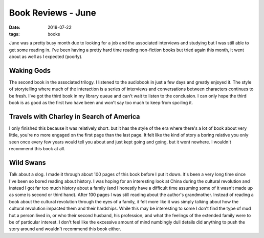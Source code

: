 Book Reviews - June
===================
:date: 2018-07-22
:tags: books

June was a pretty busy month due to looking for a job and the associated
interviews and studying but I was still able to get some reading in. I've
been having a pretty hard time reading non-fiction books but tried again
this month, it went about as well as I expected (poorly).

Waking Gods
-----------

The second book in the associated trilogy. I listened to the audiobook in just
a few days and greatly enjoyed it. The style of storytelling where much of the
interaction is a series of interviews and conversations between characters
continues to be fresh. I've got the third book in my library queue and can't
wait to listen to the conclusion. I can only hope the third book is as good
as the first two have been and won't say too much to keep from spoiling it.

Travels with Charley in Search of America
-----------------------------------------

I only finished this because it was relatively short. but it has the style of
the era where there's a lot of book about very little, you're no more
engaged on the first page than the last page. It felt like the kind of story
a boring relative you only seen once every few years would tell you about and
just kept going and going, but it went nowhere. I wouldn't recommend this book
at all.

Wild Swans
----------

Talk about a slog. I made it through about 100 pages of this book before I put
it down. It's been a very long time since I've been so bored reading about
history. I was hoping for an interesting look at China during the cultural
revolution and instead I got far too much history about a family (and I
honestly have a difficult time assuming some of it wasn't made up as some is
second or third hand). After 100 pages I was still reading about the author's
grandmother. Instead of reading a book about the cultural revolution through
the eyes of a family, it felt more like it was simply talking about how the
cultural revolution impacted them and their hardships. While this may be
interesting to some I don't find the type of mud hut a person lived in, or who
their second husband, his profession, and what the feelings of the extended
family were to be of particular interest. I don't feel like the excessive
amount of mind numbingly dull details did anything to push the story around
and wouldn't recommend this book either.


